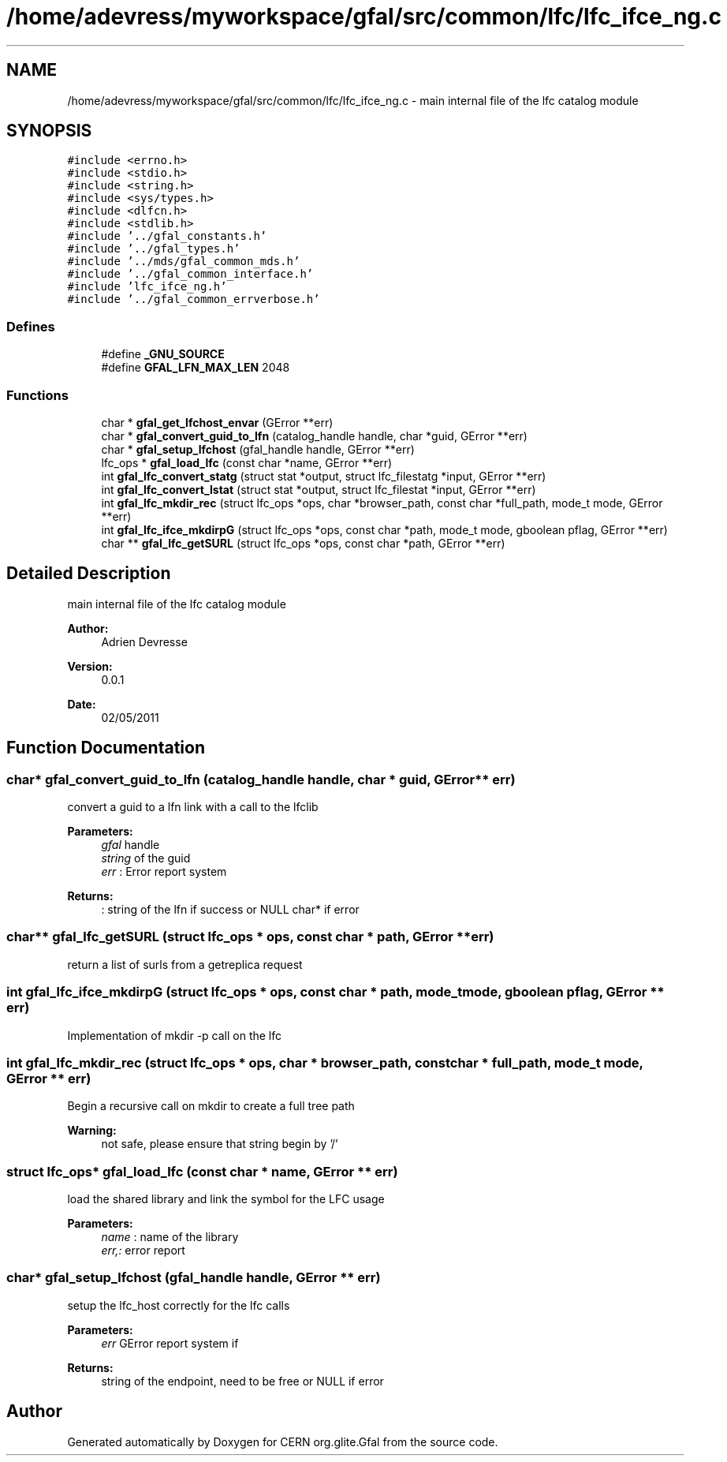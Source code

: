 .TH "/home/adevress/myworkspace/gfal/src/common/lfc/lfc_ifce_ng.c" 3 "23 Jun 2011" "Version 1.90" "CERN org.glite.Gfal" \" -*- nroff -*-
.ad l
.nh
.SH NAME
/home/adevress/myworkspace/gfal/src/common/lfc/lfc_ifce_ng.c \- main internal file of the lfc catalog module 
.SH SYNOPSIS
.br
.PP
\fC#include <errno.h>\fP
.br
\fC#include <stdio.h>\fP
.br
\fC#include <string.h>\fP
.br
\fC#include <sys/types.h>\fP
.br
\fC#include <dlfcn.h>\fP
.br
\fC#include <stdlib.h>\fP
.br
\fC#include '../gfal_constants.h'\fP
.br
\fC#include '../gfal_types.h'\fP
.br
\fC#include '../mds/gfal_common_mds.h'\fP
.br
\fC#include '../gfal_common_interface.h'\fP
.br
\fC#include 'lfc_ifce_ng.h'\fP
.br
\fC#include '../gfal_common_errverbose.h'\fP
.br

.SS "Defines"

.in +1c
.ti -1c
.RI "#define \fB_GNU_SOURCE\fP"
.br
.ti -1c
.RI "#define \fBGFAL_LFN_MAX_LEN\fP   2048"
.br
.in -1c
.SS "Functions"

.in +1c
.ti -1c
.RI "char * \fBgfal_get_lfchost_envar\fP (GError **err)"
.br
.ti -1c
.RI "char * \fBgfal_convert_guid_to_lfn\fP (catalog_handle handle, char *guid, GError **err)"
.br
.ti -1c
.RI "char * \fBgfal_setup_lfchost\fP (gfal_handle handle, GError **err)"
.br
.ti -1c
.RI "lfc_ops * \fBgfal_load_lfc\fP (const char *name, GError **err)"
.br
.ti -1c
.RI "int \fBgfal_lfc_convert_statg\fP (struct stat *output, struct lfc_filestatg *input, GError **err)"
.br
.ti -1c
.RI "int \fBgfal_lfc_convert_lstat\fP (struct stat *output, struct lfc_filestat *input, GError **err)"
.br
.ti -1c
.RI "int \fBgfal_lfc_mkdir_rec\fP (struct lfc_ops *ops, char *browser_path, const char *full_path, mode_t mode, GError **err)"
.br
.ti -1c
.RI "int \fBgfal_lfc_ifce_mkdirpG\fP (struct lfc_ops *ops, const char *path, mode_t mode, gboolean pflag, GError **err)"
.br
.ti -1c
.RI "char ** \fBgfal_lfc_getSURL\fP (struct lfc_ops *ops, const char *path, GError **err)"
.br
.in -1c
.SH "Detailed Description"
.PP 
main internal file of the lfc catalog module 

\fBAuthor:\fP
.RS 4
Adrien Devresse 
.RE
.PP
\fBVersion:\fP
.RS 4
0.0.1 
.RE
.PP
\fBDate:\fP
.RS 4
02/05/2011 
.RE
.PP

.SH "Function Documentation"
.PP 
.SS "char* gfal_convert_guid_to_lfn (catalog_handle handle, char * guid, GError ** err)"
.PP
convert a guid to a lfn link with a call to the lfclib 
.PP
\fBParameters:\fP
.RS 4
\fIgfal\fP handle 
.br
\fIstring\fP of the guid 
.br
\fIerr\fP : Error report system 
.RE
.PP
\fBReturns:\fP
.RS 4
: string of the lfn if success or NULL char* if error 
.RE
.PP

.SS "char** gfal_lfc_getSURL (struct lfc_ops * ops, const char * path, GError ** err)"
.PP
return a list of surls from a getreplica request 
.SS "int gfal_lfc_ifce_mkdirpG (struct lfc_ops * ops, const char * path, mode_t mode, gboolean pflag, GError ** err)"
.PP
Implementation of mkdir -p call on the lfc 
.SS "int gfal_lfc_mkdir_rec (struct lfc_ops * ops, char * browser_path, const char * full_path, mode_t mode, GError ** err)"
.PP
Begin a recursive call on mkdir to create a full tree path 
.PP
\fBWarning:\fP
.RS 4
not safe, please ensure that string begin by '/' 
.RE
.PP

.SS "struct lfc_ops* gfal_load_lfc (const char * name, GError ** err)"
.PP
load the shared library and link the symbol for the LFC usage 
.PP
\fBParameters:\fP
.RS 4
\fIname\fP : name of the library 
.br
\fIerr,:\fP error report 
.RE
.PP

.SS "char* gfal_setup_lfchost (gfal_handle handle, GError ** err)"
.PP
setup the lfc_host correctly for the lfc calls 
.PP
\fBParameters:\fP
.RS 4
\fIerr\fP GError report system if 
.RE
.PP
\fBReturns:\fP
.RS 4
string of the endpoint, need to be free or NULL if error 
.RE
.PP

.SH "Author"
.PP 
Generated automatically by Doxygen for CERN org.glite.Gfal from the source code.
